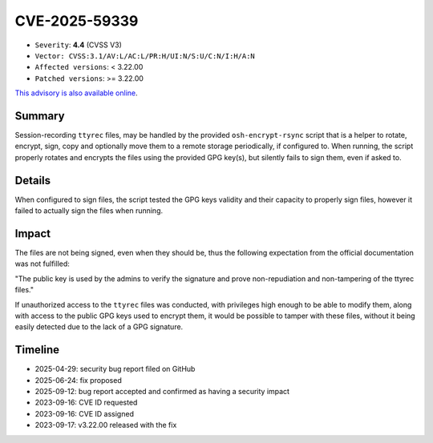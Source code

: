 ==============
CVE-2025-59339
==============

- ``Severity``: **4.4** (CVSS V3)
- ``Vector: CVSS:3.1/AV:L/AC:L/PR:H/UI:N/S:U/C:N/I:H/A:N``
- ``Affected versions``: < 3.22.00
- ``Patched versions``: >= 3.22.00

`This advisory is also available online <https://github.com/ovh/the-bastion/security/advisories/GHSA-h66q-g57p-rgg6>`_.

Summary
=======

Session-recording ``ttyrec`` files, may be handled by the provided ``osh-encrypt-rsync`` script that is a helper to rotate, encrypt, sign, copy and optionally move them to a remote storage periodically, if configured to. When running, the script properly rotates and encrypts the files using the provided GPG key(s), but silently fails to sign them, even if asked to.

Details
=======

When configured to sign files, the script tested the GPG keys validity and their capacity to properly sign files, however it failed to actually sign the files when running.

Impact
======

The files are not being signed, even when they should be, thus the following expectation from the official documentation was not fulfilled:

"The public key is used by the admins to verify the signature and prove non-repudiation and non-tampering of the ttyrec files."

If unauthorized access to the ``ttyrec`` files was conducted, with privileges high enough to be able to modify them, along with access to the public GPG keys used to encrypt them, it would be possible to tamper with these files, without it being easily detected due to the lack of a GPG signature.

Timeline
========

- 2025-04-29: security bug report filed on GitHub
- 2025-06-24: fix proposed
- 2025-09-12: bug report accepted and confirmed as having a security impact
- 2023-09-16: CVE ID requested
- 2023-09-16: CVE ID assigned
- 2023-09-17: v3.22.00 released with the fix

